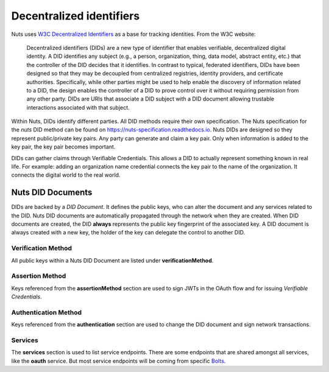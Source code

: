 .. _did:

Decentralized identifiers
#########################

Nuts uses `W3C Decentralized Identifiers <https://www.w3.org/TR/did-core/>`_ as a base for tracking identities.
From the W3C website:

    Decentralized identifiers (DIDs) are a new type of identifier that enables verifiable, decentralized digital identity. A DID identifies any subject (e.g., a person, organization, thing, data model, abstract entity, etc.) that the controller of the DID decides that it identifies. In contrast to typical, federated identifiers, DIDs have been designed so that they may be decoupled from centralized registries, identity providers, and certificate authorities. Specifically, while other parties might be used to help enable the discovery of information related to a DID, the design enables the controller of a DID to prove control over it without requiring permission from any other party. DIDs are URIs that associate a DID subject with a DID document allowing trustable interactions associated with that subject.

Within Nuts, DIDs identify different parties. All DID methods require their own specification.
The Nuts specification for the `nuts` DID method can be found on https://nuts-specification.readthedocs.io.
Nuts DIDs are designed so they represent public/private key pairs. Any party can generate and claim a key pair.
Only when information is added to the key pair, the key pair becomes important.

DIDs can gather claims through Verifiable Credentials. This allows a DID to actually represent something known in real life.
For example: adding an organization name credential connects the key pair to the name of the organization. It connects the digital world to the real world.

Nuts DID Documents
******************

DIDs are backed by a *DID Document*. It defines the public keys, who can alter the document and any services related to the DID.
Nuts DID documents are automatically propagated through the network when they are created.
When DID documents are created, the DID **always** represents the public key fingerprint of the associated key.
A DID document is always created with a new key, the holder of the key can delegate the control to another DID.

Verification Method
===================

All public keys within a Nuts DID Document are listed under **verificationMethod**.

Assertion Method
================

Keys referenced from the **assertionMethod** section are used to sign JWTs in the OAuth flow and for issuing *Verifiable Credentials*.

Authentication Method
=====================

Keys referenced from the **authentication** section are used to change the DID document and sign network transactions.

Services
========

The **services** section is used to list service endpoints. There are some endpoints that are shared amongst all services, like the **oauth** service.
But most service endpoints will be coming from specific `Bolts <https://nuts-foundation.gitbook.io/bolts/>`_.
